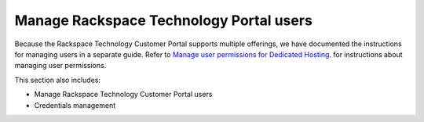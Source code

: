 .. _manage-rackspace-technology-customer-portal-users:



========================================
Manage Rackspace Technology Portal users
========================================

Because the Rackspace Technology Customer Portal supports multiple
offerings, we have documented the instructions for managing users in a
separate guide. Refer to
`Manage user permissions for Dedicated Hosting
<https://docs.rackspace.com/support/how-to/manage-user-permissions-for-dedicated-hosting/>`_.
for instructions about managing user permissions.



This section also includes:

* Manage Rackspace Technology Customer Portal users
* Credentials management

   